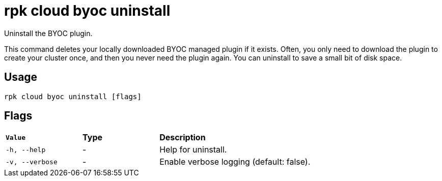 = rpk cloud byoc uninstall
:description: rpk cloud byoc uninstall
:rpk_version: v23.1.6 (rev cc47e1ad1)

Uninstall the BYOC plugin.

This command deletes your locally downloaded BYOC managed plugin if it exists.
Often, you only need to download the plugin to create your cluster once, and
then you never need the plugin again. You can uninstall to save a small bit of
disk space.

== Usage

[,bash]
----
rpk cloud byoc uninstall [flags]
----

== Flags


[cols="1m,1a,2a"]
|===
|*Value* |*Type* |*Description*
|-h, --help |- |Help for uninstall.
|-v, --verbose |- |Enable verbose logging (default: false).
|===

